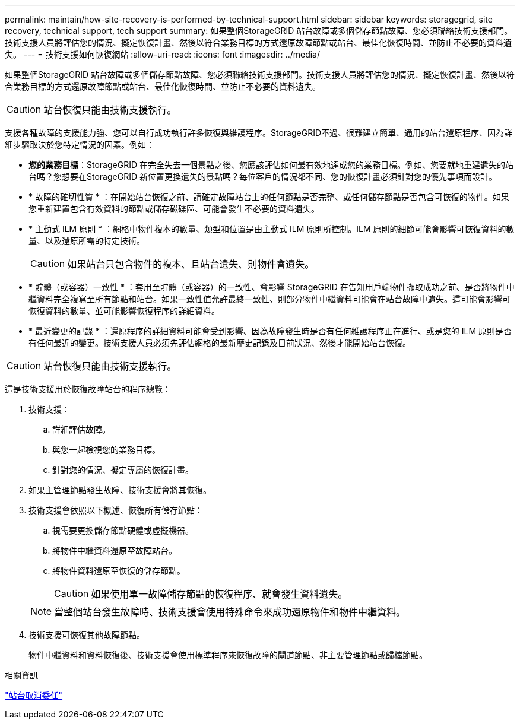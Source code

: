 ---
permalink: maintain/how-site-recovery-is-performed-by-technical-support.html 
sidebar: sidebar 
keywords: storagegrid, site recovery, technical support, tech support 
summary: 如果整個StorageGRID 站台故障或多個儲存節點故障、您必須聯絡技術支援部門。技術支援人員將評估您的情況、擬定恢復計畫、然後以符合業務目標的方式還原故障節點或站台、最佳化恢復時間、並防止不必要的資料遺失。 
---
= 技術支援如何恢復網站
:allow-uri-read: 
:icons: font
:imagesdir: ../media/


[role="lead"]
如果整個StorageGRID 站台故障或多個儲存節點故障、您必須聯絡技術支援部門。技術支援人員將評估您的情況、擬定恢復計畫、然後以符合業務目標的方式還原故障節點或站台、最佳化恢復時間、並防止不必要的資料遺失。


CAUTION: 站台恢復只能由技術支援執行。

支援各種故障的支援能力強、您可以自行成功執行許多恢復與維護程序。StorageGRID不過、很難建立簡單、通用的站台還原程序、因為詳細步驟取決於您特定情況的因素。例如：

* *您的業務目標*：StorageGRID 在完全失去一個景點之後、您應該評估如何最有效地達成您的業務目標。例如、您要就地重建遺失的站台嗎？您想要在StorageGRID 新位置更換遺失的景點嗎？每位客戶的情況都不同、您的恢復計畫必須針對您的優先事項而設計。
* * 故障的確切性質 * ：在開始站台恢復之前、請確定故障站台上的任何節點是否完整、或任何儲存節點是否包含可恢復的物件。如果您重新建置包含有效資料的節點或儲存磁碟區、可能會發生不必要的資料遺失。
* * 主動式 ILM 原則 * ：網格中物件複本的數量、類型和位置是由主動式 ILM 原則所控制。ILM 原則的細節可能會影響可恢復資料的數量、以及還原所需的特定技術。
+

CAUTION: 如果站台只包含物件的複本、且站台遺失、則物件會遺失。

* * 貯體（或容器）一致性 * ：套用至貯體（或容器）的一致性、會影響 StorageGRID 在告知用戶端物件擷取成功之前、是否將物件中繼資料完全複寫至所有節點和站台。如果一致性值允許最終一致性、則部分物件中繼資料可能會在站台故障中遺失。這可能會影響可恢復資料的數量、並可能影響恢復程序的詳細資料。
* * 最近變更的記錄 * ：還原程序的詳細資料可能會受到影響、因為故障發生時是否有任何維護程序正在進行、或是您的 ILM 原則是否有任何最近的變更。技術支援人員必須先評估網格的最新歷史記錄及目前狀況、然後才能開始站台恢復。



CAUTION: 站台恢復只能由技術支援執行。

這是技術支援用於恢復故障站台的程序總覽：

. 技術支援：
+
.. 詳細評估故障。
.. 與您一起檢視您的業務目標。
.. 針對您的情況、擬定專屬的恢復計畫。


. 如果主管理節點發生故障、技術支援會將其恢復。
. 技術支援會依照以下概述、恢復所有儲存節點：
+
.. 視需要更換儲存節點硬體或虛擬機器。
.. 將物件中繼資料還原至故障站台。
.. 將物件資料還原至恢復的儲存節點。
+

CAUTION: 如果使用單一故障儲存節點的恢復程序、就會發生資料遺失。

+

NOTE: 當整個站台發生故障時、技術支援會使用特殊命令來成功還原物件和物件中繼資料。



. 技術支援可恢復其他故障節點。
+
物件中繼資料和資料恢復後、技術支援會使用標準程序來恢復故障的閘道節點、非主要管理節點或歸檔節點。



.相關資訊
link:site-decommissioning.html["站台取消委任"]
